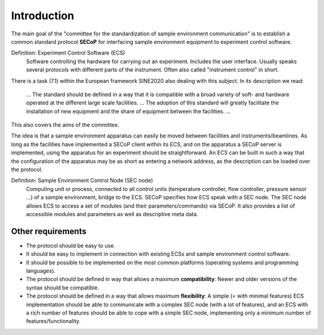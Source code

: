 Introduction
============

The main goal of the "committee for the standardization of sample environment
communication" is to establish a common standard protocol **SECoP** for
interfacing sample environment equipment to experiment control software.

Definition: Experiment Control Software (ECS)
    Software controlling the hardware for carrying out an experiment. Includes
    the user interface.  Usually speaks several protocols with different parts
    of the instrument.  Often also called "instrument control" in short.

There is a task (7.1) within the European framework SINE2020 also dealing with
this subject. In its description we read:

    … The standard should be defined in a way that it is compatible with a broad
    variety of soft- and hardware operated at the different large scale
    facilities. … The adoption of this standard will greatly facilitate the
    installation of new equipment and the share of equipment between the
    facilities. …

This also covers the aims of the committee.

The idea is that a sample environment apparatus can easily be moved between
facilities and instruments/beamlines.  As long as the facilities have
implemented a SECoP client within its ECS, and on the apparatus a SECoP server
is implemented, using the apparatus for an experiment should be straightforward.
An ECS can be built in such a way that the configuration of the apparatus may be
as short as entering a network address, as the description can be loaded over
the protocol.

Definition: Sample Environment Control Node (SEC node)
    Computing unit or process, connected to all control units (temperature
    controller, flow controller, pressure sensor ...) of a sample environment,
    bridge to the ECS.  SECoP specifies how ECS speak with a SEC node.  The SEC
    node allows ECS to access a set of modules (and their parameters/commands)
    via SECoP.  It also provides a list of accessible modules and parameters as
    well as descriptive meta data.


Other requirements
------------------

- The protocol should be easy to use.

- It should be easy to implement in connection with existing ECSs and sample
  environment control software.

- It should be possible to be implemented on the most common platforms
  (operating systems and programming languages).

- The protocol should be defined in way that allows a maximum **compatibility**:
  Newer and older versions of the syntax should be compatible.

- The protocol should be defined in a way that allows maximum **flexibility**:
  A simple (= with minimal features) ECS implementation should be able to
  communicate with a complex SEC node (with a lot of features), and an ECS with
  a rich number of features should be able to cope with a simple SEC node,
  implementing only a minimum number of features/functionality.
